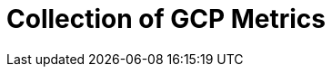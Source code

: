 = Collection of GCP Metrics
:description:
:sectanchors: 
:url-repo:  
:page-tags: 
:figure-caption!:
:table-caption!:
:example-caption!: